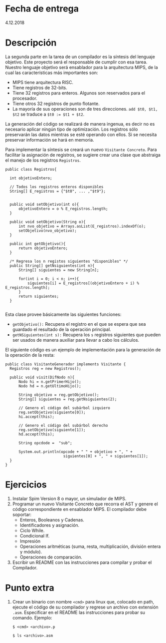 * Fecha de entrega
4.12.2018
* Descripción
  La segunda parte en la tarea de un compilador es la síntesis
  del lenguaje objetivo. Este proyecto será el responsable de
  cumplir con esa tarea.
  Nuestro lenguaje objetivo será ensablador para la arquitectura
  MIPS, de la cual las características más importantes son:
  - MIPS tiene arquitectura RISC.
  - Tiene registros de 32-bits.
  - Tiene 32 registros para enteros. Algunos son reservados para el
    procesador.
  - Tiene otros 32 registros de punto flotante.
  - La mayoría de sus operaciones son de tres direcciones.
    ~add $t0, $t1, $t2~ se traduce a ~$t0 := $t1 + $t2~.

  La generación del código se realizará de manera ingenua, es decir
  no es necesario aplicar ningún tipo de optimización. Los registros
  sólo preservarán las datos mientras se esté operando con ellos.
  Si se necesita preservar información se hará en memoria.

  Para implementar la síntesis se creará un nuevo ~Visitante Concreto~.
  Para facilitar la asignación de registros, se sugiere crear una
  clase que abstraiga el manejo de los registros ~Registros~.

 #+BEGIN_EXAMPLE
  public class Registros{

    int objetivoEntero;

    // Todos los registros enteros disponibles
    String[] E_registros = {"$t0", ... ,"$t9"};


    public void setObjetivo(int o){
        objetivoEntero = o % E_registros.length;
    }

    public void setObjetivo(String o){
        int nvo_objetivo = Arrays.asList(E_registros).indexOf(o);
        setObjetivo(nvo_objetivo);
    }

    public int getObjetivo(){
        return objetivoEntero;
    }

    /* Regresa los n registos siguientes "disponibles" */
    public String[] getNsiguientes(int n){
        String[] siguientes = new String[n];

        for(int i = 0; i < n; i++){
            siguientes[i] = E_registros[(objetivoEntero + i) % E_registros.length];
        }
        return siguientes;
    }

 #+END_EXAMPLE

  Esta clase provee básicamente las siguientes funciones:
  * ~getObjetivo():~ Recupera el registro en el que se espera que sea guardado el resultado de la operación principal.
  * ~getNSiguientes(int s):~ Recupera los ~s~ registros siguientes que pueden ser usados de manera auxiliar para llevar a cabo los cálculos.

  El siguiente código es un ejemplo de implementación para la generación
  de la operación de la resta:

 #+BEGIN_EXAMPLE
  public class VisitanteGenerador implements Visitante {
    Registros reg = new Registros();

    public void visit(DifNodo n){
        Nodo hi = n.getPrimerHijo();
        Nodo hd = n.getUltimoHijo();

        String objetivo = reg.getObjetivo();
        String[] siguientes = reg.getNsiguientes(2);

        // Genero el código del subárbol izquiero
        reg.setObjetivo(siguiente[0]);
        hi.accept(this);

        // Genero el código del subárbol derecho
        reg.setObjetivo(siguiente[1]);
        hd.accept(this);

        String opcdode =  "sub";

        System.out.println(opcode + " " + objetivo + ", " +
                            siguientes[0] + ", " + siguientes[1]);
    }
  }
 #+END_EXAMPLE


* Ejercicios
  1. Instalar Spim Version 8 o mayor, un simulador de MIPS.
  2. Programar un nuevo Visitante Concreto que recorra el AST y genere el código correspondiente en ensablador MIPS.
     El compilador debe soportar:
     * Enteros, Booleanos y Cadenas.
     * Identificadores y asignación.
     * Ciclo While.
     * Condicional If.
     * Impresión
     * Operaciones aritméticas (suma, resta, multiplicación, división entera y módulo).
     * Operaciones de comparación.
  3. Escribir un README con las instrucciones para compilar y probar el Compilador.

* Punto extra
  1. Crear un binario con nombre ~<cmd>~ para linux que, colocado en path, ejecute el
     código de su compilador y regrese un archivo con extensión ~.asm~.
     Especificar en el README las instrucciones para probar su comando.
     Ejemplo:

     ~$ <cmd> <archivo>.p~

     ~$ ls <archivo>.asm~
